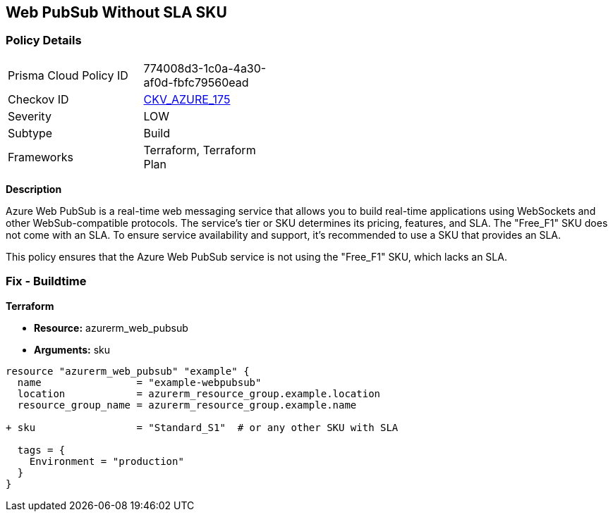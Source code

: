 == Web PubSub Without SLA SKU
// Ensure Web PubSub uses a SKU with an SLA

=== Policy Details

[width=45%]
[cols="1,1"]
|=== 
|Prisma Cloud Policy ID 
| 774008d3-1c0a-4a30-af0d-fbfc79560ead

|Checkov ID 
| https://github.com/bridgecrewio/checkov/tree/main/checkov/terraform/checks/resource/azure/PubsubSKUSLA.py[CKV_AZURE_175]

|Severity
|LOW

|Subtype
|Build

|Frameworks
|Terraform, Terraform Plan

|=== 

*Description*

Azure Web PubSub is a real-time web messaging service that allows you to build real-time applications using WebSockets and other WebSub-compatible protocols. The service's tier or SKU determines its pricing, features, and SLA. The "Free_F1" SKU does not come with an SLA. To ensure service availability and support, it's recommended to use a SKU that provides an SLA.

This policy ensures that the Azure Web PubSub service is not using the "Free_F1" SKU, which lacks an SLA.

=== Fix - Buildtime

*Terraform*

* *Resource:* azurerm_web_pubsub
* *Arguments:* sku

[source,terraform]
----
resource "azurerm_web_pubsub" "example" {
  name                = "example-webpubsub"
  location            = azurerm_resource_group.example.location
  resource_group_name = azurerm_resource_group.example.name
  
+ sku                 = "Standard_S1"  # or any other SKU with SLA
  
  tags = {
    Environment = "production"
  }
}
----
